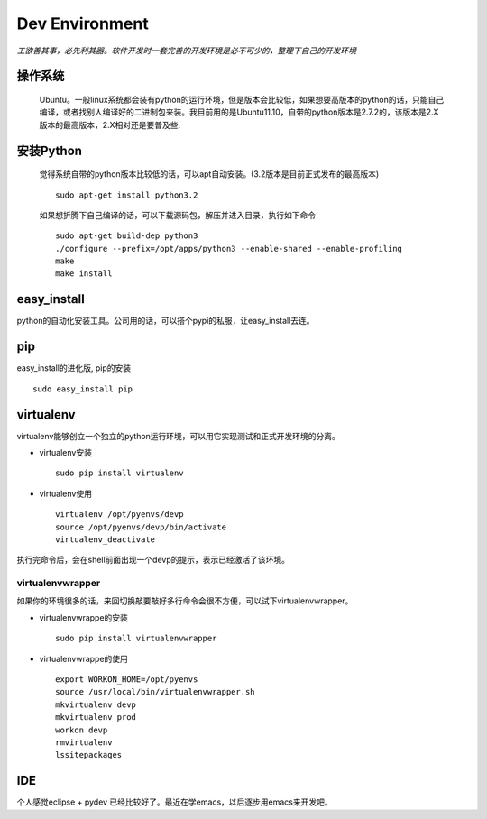 .. python development environment

Dev Environment
##################################################

*工欲善其事，必先利其器。软件开发时一套完善的开发环境是必不可少的，整理下自己的开发环境*

操作系统
==================================================

    Ubuntu。一般linux系统都会装有python的运行环境，但是版本会比较低，如果想要高版本的python的话，只能自己编译，或者找别人编译好的二进制包来装。我目前用的是Ubuntu11.10，自带的python版本是2.7.2的，该版本是2.X版本的最高版本，2.X相对还是要普及些.

安装Python
==================================================

    觉得系统自带的python版本比较低的话，可以apt自动安装。(3.2版本是目前正式发布的最高版本) ::

	sudo apt-get install python3.2
    

    如果想折腾下自己编译的话，可以下载源码包，解压并进入目录，执行如下命令 ::

        sudo apt-get build-dep python3
        ./configure --prefix=/opt/apps/python3 --enable-shared --enable-profiling
        make
        make install 

	
easy_install
==================================================
python的自动化安装工具。公司用的话，可以搭个pypi的私服，让easy_install去连。
 
pip
==================================================
easy_install的进化版, pip的安装 ::
  
      sudo easy_install pip
virtualenv
==================================================
virtualenv能够创立一个独立的python运行环境，可以用它实现测试和正式开发环境的分离。

- virtualenv安装 ::

      sudo pip install virtualenv

- virtualenv使用 ::

      virtualenv /opt/pyenvs/devp
      source /opt/pyenvs/devp/bin/activate
      virtualenv_deactivate
执行完命令后，会在shell前面出现一个devp的提示，表示已经激活了该环境。

virtualenvwrapper
--------------------------------------------------
如果你的环境很多的话，来回切换敲要敲好多行命令会很不方便，可以试下virtualenvwrapper。

- virtualenvwrappe的安装 ::

      sudo pip install virtualenvwrapper

- virtualenvwrappe的使用 ::
      
      export WORKON_HOME=/opt/pyenvs
      source /usr/local/bin/virtualenvwrapper.sh
      mkvirtualenv devp
      mkvirtualenv prod
      workon devp
      rmvirtualenv
      lssitepackages
      
IDE
==================================================
个人感觉eclipse + pydev 已经比较好了。最近在学emacs，以后逐步用emacs来开发吧。
  
 
									   


